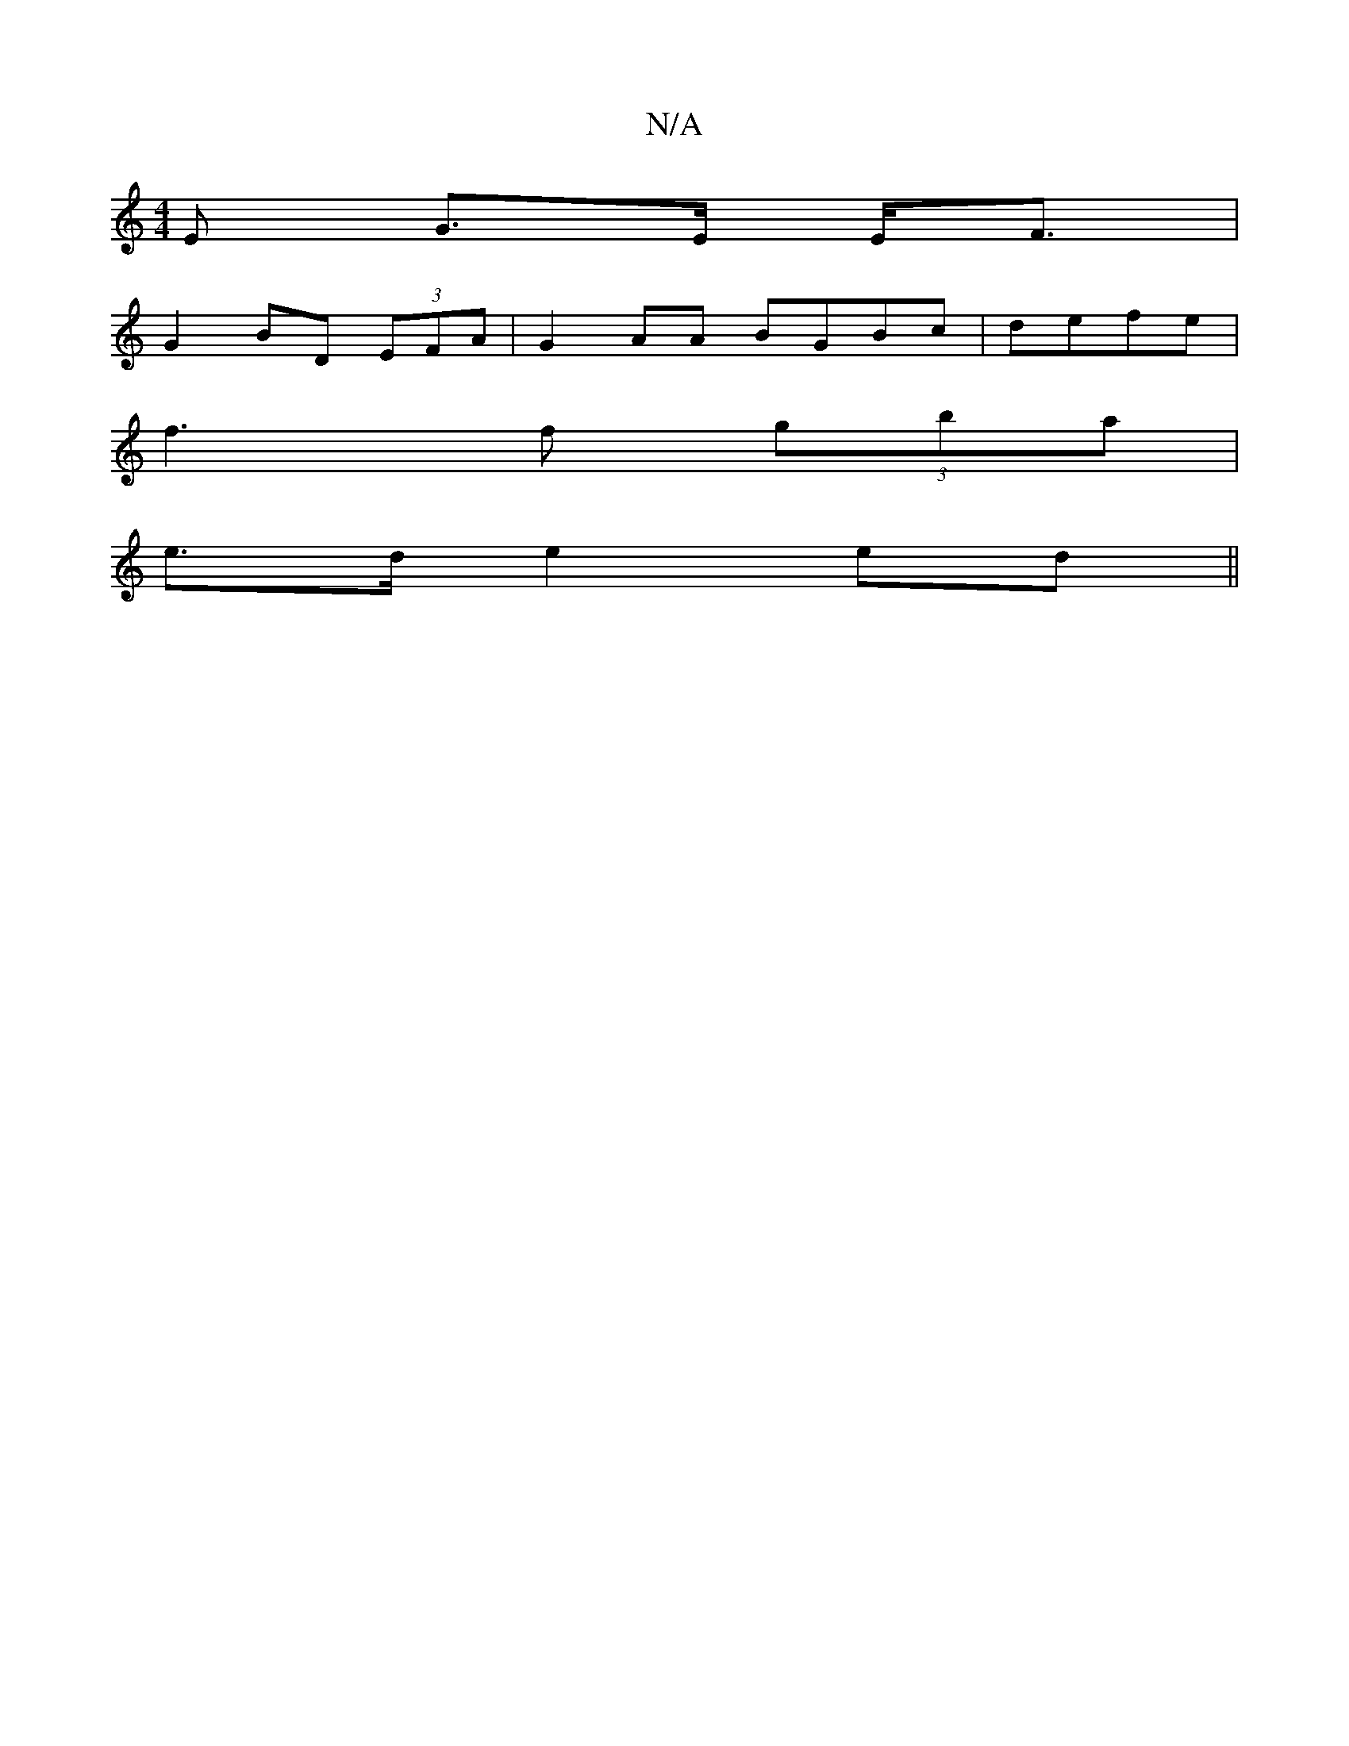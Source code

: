 X:1
T:N/A
M:4/4
R:N/A
K:Cmajor
>E G>E E<F|
G2 BD (3EFA|G2 AA BGBc| defe |
f3 f (3gba |
e>d e2ed||

ec e<d e<g |
g2 f2 dccA|1 FG d ecd | g |:A3-B2A2 |
BA A2 A2 e<d|d<e f>d2|{e}d<A c2 ||
|: e3 f e3/2|
Adc ABA |
B3 eGA|AcA D2 ||
|: (3